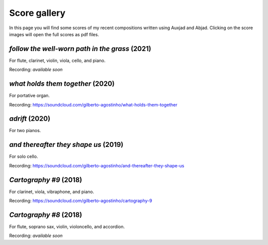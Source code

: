 Score gallery
=============

In this page you will find some scores of my recent compositions written using Auxjad and Abjad. Clicking on the score images will open the full scores as pdf files.


*follow the well-worn path in the grass* (2021)
###############################################

For flute, clarinet, violin, viola, cello, and piano.

|score follow the well-worn path in the grass|

Recording: *available soon*


*what holds them together* (2020)
#################################

For portative organ.

|score what holds them together|

Recording: https://soundcloud.com/gilberto-agostinho/what-holds-them-together


*adrift* (2020)
###############

For two pianos.

|score adrift|


*and thereafter they shape us* (2019)
#####################################

For solo cello.

|score and thereafter they shape us|

Recording: https://soundcloud.com/gilberto-agostinho/and-thereafter-they-shape-us


*Cartography #9* (2018)
#######################

For clarinet, viola, vibraphone, and piano.

|score Cartography 9|

Recording: https://soundcloud.com/gilberto-agostinho/cartography-9


*Cartography #8* (2018)
#######################

For flute, soprano sax, violin, violoncello, and accordion.

|score Cartography 8|

Recording: *available soon*



.. |score follow the well-worn path in the grass| image:: https://raw.githubusercontent.com/gilbertohasnofb/auxjad/master/assets/score-follow-the-well-worn-path-in-the-grass.png
   :target: https://raw.githubusercontent.com/gilbertohasnofb/auxjad/master/assets/score-follow-the-well-worn-path-in-the-grass.pdf

.. |score what holds them together| image:: https://raw.githubusercontent.com/gilbertohasnofb/auxjad/master/assets/score-what-holds-them-together.png
   :target: https://raw.githubusercontent.com/gilbertohasnofb/auxjad/master/assets/score-what-holds-them-together.pdf

.. |score adrift| image:: https://raw.githubusercontent.com/gilbertohasnofb/auxjad/master/assets/score-adrift.png
   :target: https://raw.githubusercontent.com/gilbertohasnofb/auxjad/master/assets/score-adrift.pdf

.. |score and thereafter they shape us| image:: https://raw.githubusercontent.com/gilbertohasnofb/auxjad/master/assets/score-and-thereafter-they-shape-us.png
   :target: https://raw.githubusercontent.com/gilbertohasnofb/auxjad/master/assets/score-and-thereafter-they-shape-us.pdf

.. |score Cartography 9| image:: https://raw.githubusercontent.com/gilbertohasnofb/auxjad/master/assets/score-cartography-9.png
   :target: https://raw.githubusercontent.com/gilbertohasnofb/auxjad/master/assets/score-cartography-9.pdf

.. |score Cartography 8| image:: https://raw.githubusercontent.com/gilbertohasnofb/auxjad/master/assets/score-cartography-8.png
   :target: https://raw.githubusercontent.com/gilbertohasnofb/auxjad/master/assets/score-cartography-8.pdf
